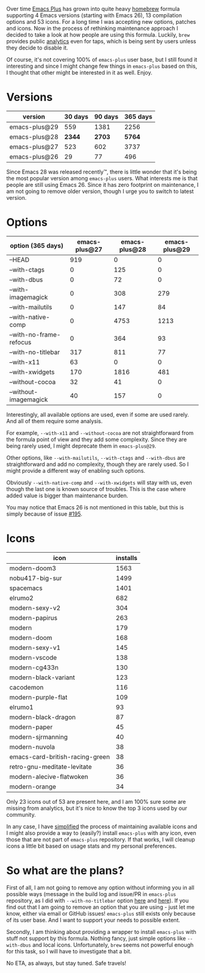 Over time [[https://github.com/d12frosted/homebrew-emacs-plus][Emacs Plus]] has grown into quite heavy [[https://brew.sh][homebrew]] formula supporting 4 Emacs versions (starting with Emacs 26), 13 compilation options and 53 icons. For a long time I was accepting new options, patches and icons. Now in the process of rethinking maintenance approach I decided to take a look at how people are using this formula. Luckily, =brew= provides public [[https://formulae.brew.sh/docs/api/#analytics][analytics]] even for taps, which is being sent by users unless they decide to disable it.

Of course, it's not covering 100% of =emacs-plus= user base, but I still found it interesting and since I might change few things in =emacs-plus= based on this, I thought that other might be interested in it as well. Enjoy.

#+BEGIN_HTML
<!--more-->
#+END_HTML

* Versions
:PROPERTIES:
:ID:                     a1076a9d-1c1e-46ed-b972-70645959490a
:END:

| version       | 30 days | 90 days | 365 days |
|---------------+---------+---------+----------|
| emacs-plus@29 |     559 |    1381 |     2256 |
| emacs-plus@28 |  *2344* |  *2703* |   *5764* |
| emacs-plus@27 |     523 |     602 |     3737 |
| emacs-plus@26 |      29 |      77 |      496 |

Since Emacs 28 was released recently™, there is little wonder that it's being the most popular version among =emacs-plus= users. What interests me is that people are still using Emacs 26. Since it has zero footprint on maintenance, I am not going to remove older version, though I urge you to switch to latest version.

* Options
:PROPERTIES:
:ID:                     7f8772d5-a10f-4f48-8d9a-29c047c0d41a
:END:

| option (365 days)       | emacs-plus@27 | emacs-plus@28 | emacs-plus@29 |
|-------------------------+---------------+---------------+---------------|
| --HEAD                  |           919 |             0 |             0 |
| --with-ctags            |             0 |           125 |             0 |
| --with-dbus             |             0 |            72 |             0 |
| --with-imagemagick      |             0 |           308 |           279 |
| --with-mailutils        |             0 |           147 |            84 |
| --with-native-comp      |             0 |          4753 |          1213 |
| --with-no-frame-refocus |             0 |           364 |            93 |
| --with-no-titlebar      |           317 |           811 |            77 |
| --with-x11              |            63 |             0 |             0 |
| --with-xwidgets         |           170 |          1816 |           481 |
| --without-cocoa         |            32 |            41 |             0 |
| --without-imagemagick   |            40 |           157 |             0 |

Interestingly, all available options are used, even if some are used rarely. And all of them require some analysis.

For example, =--with-x11= and =--without-cocoa= are not straightforward from the formula point of view and they add some complexity. Since they are being rarely used, I might deprecate them in =emacs-plus@29=.

Other options, like =--with-mailutils=, =--with-ctags= and =--with-dbus= are straightforward and add no complexity, though they are rarely used. So I might provide a different way of enabling such options.

Obviously =--with-native-comp= and =--with-xwidgets= will stay with us, even though the last one is known source of troubles. This is the case where added value is bigger than maintenance burden.

You may notice that Emacs 26 is not mentioned in this table, but this is simply because of issue [[https://github.com/d12frosted/homebrew-emacs-plus/issues/195][#195]].

* Icons
:PROPERTIES:
:ID:                     6fbc8589-c30b-402d-8edb-116a238a75c9
:END:

| icon                            | installs |
|---------------------------------+----------|
| modern-doom3                    |     1563 |
| nobu417-big-sur                 |     1499 |
| spacemacs                       |     1401 |
| elrumo2                         |      682 |
| modern-sexy-v2                  |      304 |
| modern-papirus                  |      263 |
| modern                          |      179 |
| modern-doom                     |      168 |
| modern-sexy-v1                  |      145 |
| modern-vscode                   |      138 |
| modern-cg433n                   |      130 |
| modern-black-variant            |      123 |
| cacodemon                       |      116 |
| modern-purple-flat              |      109 |
| elrumo1                         |       93 |
| modern-black-dragon             |       87 |
| modern-paper                    |       45 |
| modern-sjrmanning               |       40 |
| modern-nuvola                   |       38 |
| emacs-card-british-racing-green |       38 |
| retro-gnu-meditate-levitate     |       36 |
| modern-alecive-flatwoken        |       36 |
| modern-orange                   |       34 |

Only 23 icons out of 53 are present here, and I am 100% sure some are missing from analytics, but it's nice to know the top 3 icons used by our community.

In any case, I have [[https://github.com/d12frosted/homebrew-emacs-plus/blob/328a0beee56a4f099f9a6eb31290223238dd24bc/iconset][simplified]] the process of maintaining available icons and I might also provide a way to (easily?) install =emacs-plus= with any icon, even those that are not part of =emacs-plus= repository. If that works, I will cleanup icons a little bit based on usage stats and my personal preferences.

* So what are the plans?
:PROPERTIES:
:ID:                     a3f4bade-1e4d-403b-89fc-7a831ed8b778
:END:

First of all, I am not going to remove any option without informing you in all possible ways (message in the build log and issue/PR in =emacs-plus= repository, as I did with =--with-no-titlebar= option [[https://github.com/d12frosted/homebrew-emacs-plus/pull/434][here]] and [[https://github.com/d12frosted/homebrew-emacs-plus/pull/435][here]]). If you find out that I am going to remove an option that you are using - just let me know, either via email or GitHub issues! =emacs-plus= still exists only because of its user base. And I want to support your needs to possible extent.

Secondly, I am thinking about providing a wrapper to install =emacs-plus= with stuff not support by this formula. Nothing fancy, just simple options like =--with-dbus= and local icons. Unfortunately, =brew= seems not powerful enough for this task, so I will have to investigate that a bit.

No ETA, as always, but stay tuned. Safe travels!


